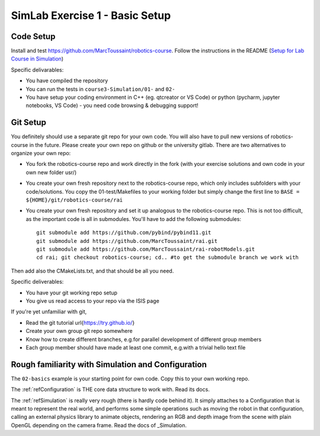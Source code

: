 =================================
 SimLab Exercise 1 - Basic Setup
=================================


Code Setup
==========

Install and test
https://github.com/MarcToussaint/robotics-course. Follow the
instructions in the README (`Setup for Lab Course
in Simulation
<https://github.com/MarcToussaint/robotics-course#setup-for-robotics-lab-course-in-simulation>`_)
   
Specific delivarables:

* You have compiled the repository
* You can run the tests in ``course3-Simulation/01-`` and ``02-``
* You have setup your coding environment in C++ (eg. qtcreator or VS Code) or python (pycharm, jupyter notebooks, VS Code) - you need code browsing & debugging support!



Git Setup
=========

You definitely should use a separate git repo for your own code. You
will also have to pull new versions of robotics-course in the
future. Please create your own repo on github or the university
gitlab. There are two alternatives to organize your own repo:

* You fork the robotics-course repo and work directly in the fork (with your exercise solutions and own code in your own new folder usr/)
* You create your own fresh repository next to the robotics-course repo, which only includes subfolders with your code/solutions. You copy the 01-test/Makefiles to your working folder but simply change the first line to ``BASE = ${HOME}/git/robotics-course/rai``
* You create your own fresh repository and set it up analogous to the robotics-course repo. This is not too difficult, as the important code is all in submodules. You'll have to add the following submodules::
    
   git submodule add https://github.com/pybind/pybind11.git
   git submodule add https://github.com/MarcToussaint/rai.git
   git submodule add https://github.com/MarcToussaint/rai-robotModels.git
   cd rai; git checkout robotics-course; cd.. #to get the submodule branch we work with

Then add also the CMakeLists.txt, and that should be all you need.

Specific deliverables:

* You have your git working repo setup
* You give us read access to your repo via the ISIS page

If you're yet unfamiliar with git,

* Read the git tutorial \url{https://try.github.io/}
* Create your own group git repo somewhere
* Know how to create different branches, e.g.\ for parallel development of different group members
* Each group member should have made at least one commit, e.g.\ with a trivial hello text file



Rough familiarity with Simulation and Configuration
===================================================

The ``02-basics`` example is your starting point for own code. Copy
this to your own working repo.

The :ref:`refConfiguration` is THE core data structure to work with. Read its docs.

The :ref:`refSimulation` is really very rough (there is hardly code behind
it). It simply attaches to a Configuration that is meant to represent
the real world, and performs some simple operations such as moving the
robot in that configuration, calling an external physics library to
animate objects, rendering an RGB and depth image from the scene with
plain OpenGL depending on the camera frame. Read the docs of _Simulation.

